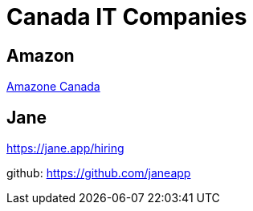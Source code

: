 :hardbreaks:
= Canada IT Companies


== Amazon
link:../../../../01.developer/33.it_companies/25.Amazon/canada.adoc[Amazone Canada]


== Jane

https://jane.app/hiring

github: https://github.com/janeapp

